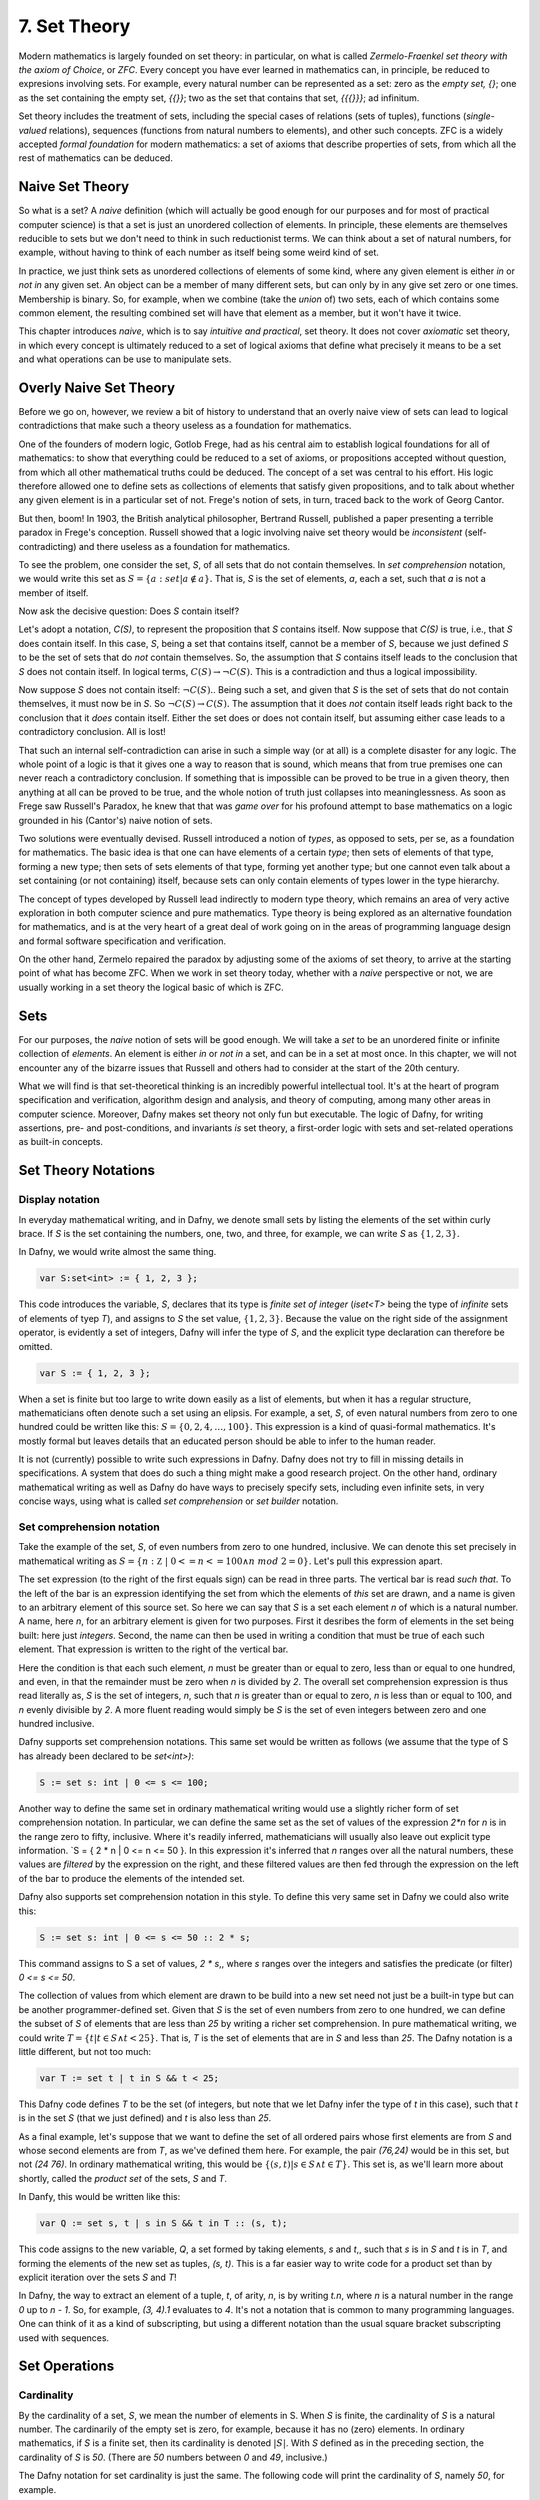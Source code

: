 ===============
 7. Set Theory
===============

Modern mathematics is largely founded on set theory: in particular, on
what is called *Zermelo-Fraenkel set theory with the axiom of Choice*,
or *ZFC*. Every concept you have ever learned in mathematics can, in
principle, be reduced to expresions involving sets.  For example,
every natural number can be represented as a set: zero as the *empty
set, {}*; one as the set containing the empty set, *{{}}*; two as the
set that contains that set, *{{{}}}*; ad infinitum.

Set theory includes the treatment of sets, including the special cases
of relations (sets of tuples), functions (*single-valued* relations),
sequences (functions from natural numbers to elements), and other such
concepts.  ZFC is a widely accepted *formal foundation* for modern
mathematics: a set of axioms that describe properties of sets, from
which all the rest of mathematics can be deduced.

Naive Set Theory
================

So what is a set? A *naive* definition (which will actually be good
enough for our purposes and for most of practical computer science) is
that a set is just an unordered collection of elements. In principle,
these elements are themselves reducible to sets but we don't need to
think in such reductionist terms. We can think about a set of natural
numbers, for example, without having to think of each number as itself
being some weird kind of set.

In practice, we just think sets as unordered collections of elements
of some kind, where any given element is either *in* or *not in* any
given set. An object can be a member of many different sets, but can
only by in any give set zero or one times. Membership is binary.  So,
for example, when we combine (take the *union* of) two sets, each of
which contains some common element, the resulting combined set will
have that element as a member, but it won't have it twice.

This chapter introduces *naive*, which is to say *intuitive and
practical*, set theory. It does not cover *axiomatic* set theory, in
which every concept is ultimately reduced to a set of logical axioms
that define what precisely it means to be a set and what operations
can be use to manipulate sets. 

Overly Naive Set Theory
=======================

Before we go on, however, we review a bit of history to understand
that an overly naive view of sets can lead to logical contradictions
that make such a theory useless as a foundation for mathematics.

One of the founders of modern logic, Gotlob Frege, had as his central
aim to establish logical foundations for all of mathematics: to show
that everything could be reduced to a set of axioms, or propositions
accepted without question, from which all other mathematical truths
could be deduced.  The concept of a set was central to his effort. His
logic therefore allowed one to define sets as collections of elements
that satisfy given propositions, and to talk about whether any given
element is in a particular set of not. Frege's notion of sets, in
turn, traced back to the work of Georg Cantor.

But then, boom! In 1903, the British analytical philosopher, Bertrand
Russell, published a paper presenting a terrible paradox in Frege's
conception. Russell showed that a logic involving naive set theory
would be *inconsistent* (self-contradicting) and there useless as a
foundation for mathematics. 

To see the problem, one consider the set, *S*, of all sets that do not
contain themselves. In *set comprehension* notation, we would write
this set as :math:`S = \{ a: set | a \notin a \}.` That is, *S* is the
set of elements, *a*, each a set, such that *a* is not a member of
itself.

Now ask the decisive question: Does *S* contain itself?

Let's adopt a notation, *C(S)*, to represent the proposition that *S*
contains itself. Now suppose that *C(S)* is true, i.e., that *S* does
contain itself. In this case, *S*, being a set that contains itself,
cannot be a member of *S*, because we just defined *S* to be the set
of sets that do *not* contain themselves. So, the assumption that *S*
contains itself leads to the conclusion that *S* does not contain
itself. In logical terms, :math:`C(S) \rightarrow \neg C(S).` This is
a contradiction and thus a logical impossibility.

Now suppose *S* does not contain itself: :math:`\neg C(S).`. Being
such a set, and given that *S* is the set of sets that do not contain
themselves, it must now be in *S*. So :math:`\neg C(S) \rightarrow
C(S).` The assumption that it does *not* contain itself leads right
back to the conclusion that it *does* contain itself. Either the set
does or does not contain itself, but assuming either case leads to a
contradictory conclusion. All is lost!

That such an internal self-contradiction can arise in such a simple
way (or at all) is a complete disaster for any logic. The whole point
of a logic is that it gives one a way to reason that is sound, which
means that from true premises one can never reach a contradictory
conclusion. If something that is impossible can be proved to be true
in a given theory, then anything at all can be proved to be true, and
the whole notion of truth just collapses into meaninglessness. As soon
as Frege saw Russell's Paradox, he knew that that was *game over* for
his profound attempt to base mathematics on a logic grounded in his
(Cantor's) naive notion of sets.

Two solutions were eventually devised. Russell introduced a notion of
*types*, as opposed to sets, per se, as a foundation for mathematics.
The basic idea is that one can have elements of a certain *type*; then
sets of elements of that type, forming a new type; then sets of sets
elements of that type, forming yet another type; but one cannot even
talk about a set containing (or not containing) itself, because sets
can only contain elements of types lower in the type hierarchy.

The concept of types developed by Russell lead indirectly to modern
type theory, which remains an area of very active exploration in both
computer science and pure mathematics. Type theory is being explored
as an alternative foundation for mathematics, and is at the very heart
of a great deal of work going on in the areas of programming language
design and formal software specification and verification.


On the other hand, Zermelo repaired the paradox by adjusting some of
the axioms of set theory, to arrive at the starting point of what has
become ZFC. When we work in set theory today, whether with a *naive*
perspective or not, we are usually working in a set theory the logical
basic of which is ZFC.



Sets
====

For our purposes, the *naive* notion of sets will be good enough. We
will take a *set* to be an unordered finite or infinite collection of
*elements*. An element is either *in* or *not in* a set, and can be in
a set at most once.  In this chapter, we will not encounter any of the
bizarre issues that Russell and others had to consider at the start of
the 20th century.

What we will find is that set-theoretical thinking is an incredibly
powerful intellectual tool. It's at the heart of program specification
and verification, algorithm design and analysis, and theory of
computing, among many other areas in computer science. Moreover, Dafny
makes set theory not only fun but executable. The logic of Dafny, for
writing assertions, pre- and post-conditions, and invariants *is* set
theory, a first-order logic with sets and set-related operations as
built-in concepts.


Set Theory Notations
====================

Display notation
----------------

In everyday mathematical writing, and in Dafny, we denote small sets by
listing the elements of the set within curly brace. If *S* is the set
containing the numbers, one, two, and three, for example, we can write
*S* as :math:`\{ 1, 2, 3 \}.`

In Dafny, we would write almost the same thing.

.. code-block:: dafny

  var S:set<int> := { 1, 2, 3 };

This code introduces the variable, *S*, declares that its type is
*finite set of integer* (*iset<T>* being the type of *infinite* sets
of elements of tyep *T*), and assigns to *S* the set value, :math:`\{
1, 2, 3 \}.` Because the value on the right side of the assignment
operator, is evidently a set of integers, Dafny will infer the type of
*S*, and the explicit type declaration can therefore be omitted.

.. code-block:: dafny

  var S := { 1, 2, 3 };


When a set is finite but too large to write down easily as a list of
elements, but when it has a regular structure, mathematicians often
denote such a set using an elipsis. For example, a set, *S*, of even
natural numbers from zero to one hundred could be written like this:
:math:`S = \{ 0, 2, 4, \ldots, 100 \}.` This expression is a kind of
quasi-formal mathematics. It's mostly formal but leaves details that
an educated person should be able to infer to the human reader.

It is not (currently) possible to write such expressions in Dafny.
Dafny does not try to fill in missing details in specifications. A
system that does do such a thing might make a good research project.
On the other hand, ordinary mathematical writing as well as Dafny do
have ways to precisely specify sets, including even infinite sets, in
very concise ways, using what is called *set comprehension* or *set
builder* notation.

Set comprehension notation
--------------------------

Take the example of the set, *S*, of even numbers from zero to one
hundred, inclusive. We can denote this set precisely in mathematical
writing as :math:`S = \{ n: {\mathbb Z}~|~0 <= n <= 100 \land n~mod~2
= 0 \}.` Let's pull this expression apart.

The set expression (to the right of the first equals sign) can be read
in three parts. The vertical bar is read *such that*. To the left of
the bar is an expression identifying the set from which the elements
of *this* set are drawn, and a name is given to an arbitrary element
of this source set. So here we can say that *S* is a set each element
*n* of which is a natural number.  A name, here *n*, for an arbitrary
element is given for two purposes. First it desribes the form of
elements in the set being built: here just *integers*. Second, the
name can then be used in writing a condition that must be true of each
such element.  That expression is written to the right of the vertical
bar.

Here the condition is that each such element, *n* must be greater than
or equal to zero, less than or equal to one hundred, and even, in that
the remainder must be zero when *n* is divided by *2*. The overall set
comprehension expression is thus read literally as, *S* is the set of
integers, *n*, such that *n* is greater than or equal to zero, *n* is
less than or equal to 100, and *n* evenly divisible by *2*. A more
fluent reading would simply be *S* is the set of even integers between
zero and one hundred inclusive.

Dafny supports set comprehension notations. This same set would be
written as follows (we assume that the type of S has already been
declared to be *set<int>)*:

.. code-block:: dafny

  S := set s: int | 0 <= s <= 100;

Another way to define the same set in ordinary mathematical writing
would use a slightly richer form of set comprehension notation. In
particular, we can define the same set as the set of values of the
expression *2\*n* for *n* is in the range zero to fifty, inclusive.
Where it's readily inferred, mathematicians will usually also leave
out explicit type information. `S = \{ 2 * n | 0 <= n <= 50 \}. In
this expression it's inferred that *n* ranges over all the natural
numbers, these values are *filtered* by the expression on the right,
and these filtered values are then fed through the expression on the
left of the bar to produce the elements of the intended set.

Dafny also supports set comprehension notation in this style. To
define this very same set in Dafny we could also write this:

.. code-block:: dafny

  S := set s: int | 0 <= s <= 50 :: 2 * s;

This command assigns to S a set of values, *2 \* s*,, where *s*
ranges over the integers and satisfies the predicate (or filter)
*0 <= s <= 50*.

The collection of values from which element are drawn to be
build into a new set need not just be a built-in type but can
be another programmer-defined set. Given that *S* is the set
of even numbers from zero to one hundred, we can define the
subset of *S* of elements that are less than *25* by writing
a richer set comprehension. In pure mathematical writing, we
could write :math:`T = \{ t | t \in S \land t < 25\}.` That is,
*T* is the set of elements that are in *S* and less than *25*.
The Dafny notation is a little different, but not too much:

.. code-block:: dafny

  var T := set t | t in S && t < 25;

This Dafny code defines *T* to be the set (of integers, but note that
we let Dafny infer the type of *t* in this case), such that *t* is in
the set *S* (that we just defined) and *t* is also less than *25*.


As a final example, let's suppose that we want to define the set of
all ordered pairs whose first elements are from *S* and whose second
elements are from *T*, as we've defined them here. For example, the
pair *(76,24)* would be in this set, but not *(24 76)*. In ordinary
mathematical writing, this would be :math:`\{ (s,t) | s \in S \land t
\in T\}.` This set is, as we'll learn more about shortly, called the
*product set* of the sets, *S* and *T*.

In Danfy, this would be written like this:

.. code-block:: dafny

   var Q := set s, t | s in S && t in T :: (s, t);

This code assigns to the new variable, *Q*, a set formed by taking
elements, *s* and *t*,, such that *s* is in *S* and *t* is in *T*, and
forming the elements of the new set as tuples, *(s, t)*. This is a far
easier way to write code for a product set than by explicit iteration
over the sets *S* and *T*!

In Dafny, the way to extract an element of a tuple, *t*, of arity,
*n*, is by writing *t.n*, where *n* is a natural number in the range
*0* up to *n - 1*. So, for example, *(3, 4).1* evaluates to *4*. It's
not a notation that is common to many programming languages. One can
think of it as a kind of subscripting, but using a different notation
than the usual square bracket subscripting used with sequences.


Set Operations
==============

Cardinality
-----------

By the cardinality of a set, *S*, we mean the number of elements
in S. When *S* is finite, the cardinality of *S* is a natural number.
The cardinarily of the empty set is zero, for example, because it has
no (zero) elements. In ordinary mathematics, if *S* is a finite set,
then its cardinality is denoted :math:`|S|`. With *S* defined as in
the preceding section, the cardinality of *S* is *50*. (There are
*50* numbers between *0* and *49*, inclusive.)

The Dafny notation for set cardinality is just the same. The following
code will print the cardinality of *S*, namely *50*, for example.

.. code-block:: dafny

   print |S|;

If a set is infinite in size, as for example is the set of natural
numbers, the cardinality of the set is obviously not any natural
number. One has entered the realm of *transfinite numbers*. We will
discuss transfinite numbers later in this course. In Dafny, as you
might expect, the cardinality operator is not defined for infinite
sets (of type *iset<T>*).

Equality
--------

Two sets are considered equal if and only if they contain exactly
the same elements. To assert that sets *S* and *T* are equal in
mathematical writing, we would write *S = T*. In Dafny, such an
assertion would be written, *S == T*. 

Subset
------

A set, *T*, can be said to be a subset of a set *S* if and only if
every element in *T* is also in *S*. In this case, mathematicians
write :math:`T \subseteq S`. In mathematical logic notation, we would
write, :math:`T \subseteq S \iff \forall t \in T, t \in S`. That is,
*T* is a subset of *S* if and only if every element in *T* is also in
*S*.

A set *T*, is said to be a *proper* subset of *S*, if *T* is a subset
of *S* but *T* is not equal to *S*. In our example, *T* (the set of
even natural numbers less than *25*) is a proper subset of *S* (the
set of even natural numbers less than or equal to *100*).

This is written in mathematics as :math:`T \subset S`. In other words,
every element of *T* is in *S* but there is at least one element of
*S* that is not in *T*. Mathematically, :math:`T \subset S \iff
\forall t \in T, t \in S \land \exists s \in S, s \notin T`.

The backwards *E* is the *existential quantifier* in first-order
logic, and is read as, and means, *there exists.* So this expression
says that *T* is a proper subset of *S* if every *t* in *T* is in *S*
but there is at least one *s* in *S* that is not in *T*. That the
proper subset operator contains an implicit existential operator poses
some real problems for verification.

Without getting into details, when one asserts in Dafny that *T* is a
proper subset of *S*, Dafny needs to find an element of *S* that is
not in *T*, and in general, it needs a lot of help to do that. The
details are out of scope at this point, but one should be aware of the
difficulty.

In Dafny, one uses the usual arithmetic less and less than or
equal operator symbols, *<* and *<=*, to assert *proper subset* and
*subset* relationships, respectively. The first two of the following
assertions are thus both true in Dafny, but the third is not. That
said, limitations in the Dafny verifier make it hard for Dafny to see
the truth of such assertions without help. We will not discuss how to
provide such help at this point.

.. code-block:: dafny

   assert T < S;
   assert T <= S;
   assert S <= T;

We note every set is a subset, but not a proper subset, of
itself. It's also the case that the empty set is a subset of every
set, in that *all* elements in the empty set are in any other set,
because there are none. In logic-speak, we'd say *a universally
quantified proposition over an empty set is trivially true.*

If we reverse the operator, we get the notion of supersets and proper
supersets. If *T* is a subset of *S*, then *S* is a superset of *T*,
written, :math:`S \supseteq T`. If *T* is a proper subset of *S* then
*S* is a proper superset of *T*, written :math:`S \supset T`. In
Dafny, the greater than and greater than or equals operator are used
to denote proper superset and superset relationships between sets.
So, for example, *S >= T* is the assertion that *S* is a superset of
*T*. Note that every set is a superset of itself, but never a proper
superset of itself, and every set is a superset of the empty set.


Intersection
------------

The intersection, :math:`S \cap T`, of two sets, *S* and *T*, is the
set of elements that are in both *S* and *T*. Mathematically speaking,
:math:`S \cap T = \{ e~|~e \in S \land e \in T \}`. 

In Dafny, the *\** operator is used for set intersection.  The
intersection of *S* and *T* is thus written *S \* T*. For example, the
command *Q := S \* T* assigns the intersection of *S* and *T* as the
new value of *Q*.

Union
-----

The union, :math:`S \cup T`, of two sets, *S* and *T*, is the set of
elements that are in either (including both) *S* and *T*. That is,
:math:`S \cup T = \{ e~|~e \in S \lor e \in T \}`. 

In Dafny, the *\+* operator is used for set union.  The union of *S*
and *T* is thus written *S \+ T*. For example, the command *V := S \+
T* assigns the union of *S* and *T* as the new value of *V*.

Difference
----------

The difference, :math:`S \setminus T` (*S* minus *T*), of sets *S* and
*T* is the set of elements in *S* that are not also in *T*. Thus,
:math:`S \setminus T = \{e~|~e \in S \land e \notin T)`. In Dafny, the
minus sign is used to denote set difference, as in the expression,
*S - T*. Operators in Dafny can be applied to sets to make up more
complex expressions. So, for example, *|S-T|* denotes the cardinality
of *S-T*.

Product Set
-----------

The product set, :math:`S \times T`, is the set of all the ordered
pairs, *(s,t)*, that can be formed by taking one element, *s*, from
*S*, and one element, *t*, from *T*. That is, :math:`S \times T = \{
(s, t) | s \in S \land t \in T \}`. The cardinality of a product set
is the product of the cardinalities of the individual sets.

There is no product set operator, per se, in Dafny, but given sets,
*S* and *T* a product set can easily be expressed using Dafny's set
comprehension notation: *set s, t | s in S && t in T :: (s,t)*. The
keyword, *set*, is followed by the names of the variables that will be
used to form the set comprehension expression, followed by a colon,
followed by an assertion that selects the values of *s* and *t* that
will be included in the result, followed by a double colon, and then,
finally an expression using the local variables that states how each
value of the resulting set will be formed.

Power Set
---------

The power set of a set, *S*, denoted :math:`{\mathbb P}(S),` is the
set of all subsets of *S*. If *S = {1, 2 }*, for example, the powerset
of *S* is the set containing the proper and improper subsets of *S*,
namely *{}, { 1 }, { 2 },* and *{ 1, 2}*.

The powerset of a set with *n* element will have :math:`2^n` elements.
Consider the powerset of the empty set. The only subset of the empty
set is the empty set itself, so the powerset of the empty set is the
set containing only the empty set. This set has just *1* element. It's
cardinality thus satisfies the rule, as *2* to the power, zero (the
number of elements in the empty set), is *1*.

Now suppose that for every set, *S*, with cardinality *n*, the
cardinality of its powerset is *2* to the *n*. Consider a set, *S'*,
of cardinality one bigger than that of *S*. Its powerset contains
every set in the powerset of *S*, plus every set in that set with the
new element included, and that's all the element it includes.

The number of sets in the powerset of *S'* is thus double the number
of sets in the powerset of *S*. Given that the cardinality of the
powerset of *S* is *2* to the *n*, the cardinality of *S'*, being
twice that number, is *2* to the *n + 1*.

Now because the rule holds for sets of size zero, and whenver it holds
for sets of size *n* it also holds for sets of size *n + 1*, it must
hold for sets of every (finite) size. So what we have is an informal
*proof by induction* of a theorem: :math:`\forall S, |{\mathbb P}(S)|
= 2^{|S|}`.

In Dafny, there is no explicit powerset operator, one that would take
a set and returning its powerset, but the concept can be expressed in
an elegant form using a set comprehension. The solution is simply to
say *the set of all sets that are subsets of a given set, **. In pure
mathematical notation this would be :math:`{ R | R \subseteq S }.` In
Dafny it's basically the same expression.  The follwing three-line
program computes and prints out the powerset of *S = { 1, 2, 3 }*.
The key expression is to the right of the assignment operator on the
second line.

.. code-block:: dafny

   var S := { 1, 2, 3 };
   var P := set R | R <= S;
   print P;

Exercise: Write a pure function that when given a value of type set<T>
returns its powerset. The function will have to be polymorphic.  Call
it powerset<T>.
		

Tuples
======

A tuple is an ordered collection of elements. The type of elements in
a tuple need not all be be the same. The number of elements in a tuple
is called its *arity*. Ordered pairs are tuples of arity, *2*, for
example. A tuple of arity *3* can be called a (an ordered) *triple*.
A tuple of a larger arity, *n*, is called an *n-tuple*.  The tuple,
*(7, X, "house", square_func)*, for example, is a *4-tuple*.

As is evident in this example, the elements of a tuple are in general
not of the same type, or drawn from the same sets. Here, the first
element is an integer; the second, a variable;, the third, a string;
and last, a function.

An *n*-tuples should be understood as values taken from a product of
*n* sets.  If *S* and *T* are our sets of even numbers between zero
and one hundred, and zero and twenty four, for example, then the
ordered pair, *(60,24)* is an element of the product set :math:`S
\times T`.  The preceding *4*-tuple would have come from a product of
four sets: one of integers, one of variables, one of strings, and one
of functions.

The *type* of a tuple is the tuple of the types of its elements. In
mathematical writing, we'd say that the tuple, *(-3,4)* is al element
of the set :math:`{\mathbb Z} \times {\mathbb Z},` and if asked about
its type, most mathematicians would say *pair of integers*. In Dafny,
where types are more explicit than they usually are in quasi-formal
mathematical discourse, the type of this tuple is *(int, int)*. In
general, in both math and in Dafny, in particular, the type of a tuple
in a set product, ::`S_1 \times S_2 \times \ldots \time S_n`, where
the types of these sets are :math:`T_1, \ldots, T_n` is :math:`(T_1,
\ldots, T_n)`.

The elements of a tuple are sometimes called *fields of that tuple.
Given an *n*-tuple, *t*, we are often interested in working with the
value of one of its fields. We thus need a function for *projecting*
the value of a field out of a tuple. We actually think of an *n*-tuple
as coming with *n* projection functions, one for each field.

Projection functions are usually written using the Greek letter,
::`\pi`, with a natural number subscript indicating which field a
given projection function " projects". Given a *4*-tuple, *t = (7, X,
"house", square_func)*, we would have math::`\pi_0(t) = 7` and
:math:`\pi_3(t) = square_func.`

The type of a projection funcion is *function from tuple type to field
type*. In general, because tuples have fields of different types, they
will also have projection functions of different types. For example,
:math:`pi_0` here is of type (in Dafny) :math:`(int, variable, string,
int \rightarrow int) \rightarrow {\mathbb Z}` while :math:`pi_3` is of
type :math:`(int, variable, string, int \rightarrow int) \rightarrow
(int \rightarrow int).`


In Dafny, tuples are written as they are in mathematics, as lists of
field values separated by commas and enclosed in parentheses.  For
example *t := (1, "hello", [1,2,3])" assigns to *t* a *3-tuple* whose
first field has the value, *1* (of type *int*); whose second field has
the value, "hello", a string; and whose third element is the list of
integers, *[2, 4, 6]*.

Projection in Dafny is accomplished using the *tuple* subscripting (as
opposed to array or list subscripting) operation. Tuple subscripting is
done by putting a dot (period) followed by an index after the tuple
expression. Here's a little Dafny code to illustrate. It defines *t*
to be the triple, *(7, 'X', "hello")* (of type *(int, char, string)*),
and then usses the *.0* and *.2* projection functions to project the
first and third elements of the tuple, which it prints. To make the
type of the tuple explicit, the final line of code declare *t'* to be
the same tuple value, but this time explicitly declares its type.

.. code-block:: dafny

   var t := (7, 'X', "hello");
   print t.0;
   print t.2;
   var t': (int, char, string) := (7, 'X', "hello");

While all of this might seem a little abstract, it's actually simple
and very useful. Any table of data, such as a table with columns that
hold names, birthdays, and social security numbers, represents data in
a product set. Each row is a tuple. The columns correspond to the sets
from which the field values are drawn. One set is a set of names; the
second, a set birthdays; the third, a set of social security numbers.
Each row is just a particular tuple in product of these three sets,
and the table as a whole is what we call a *relation*. If you have
heard of a *relational database*, you now know what kind of data such
a system handles: tables, i.e., *relations*.


